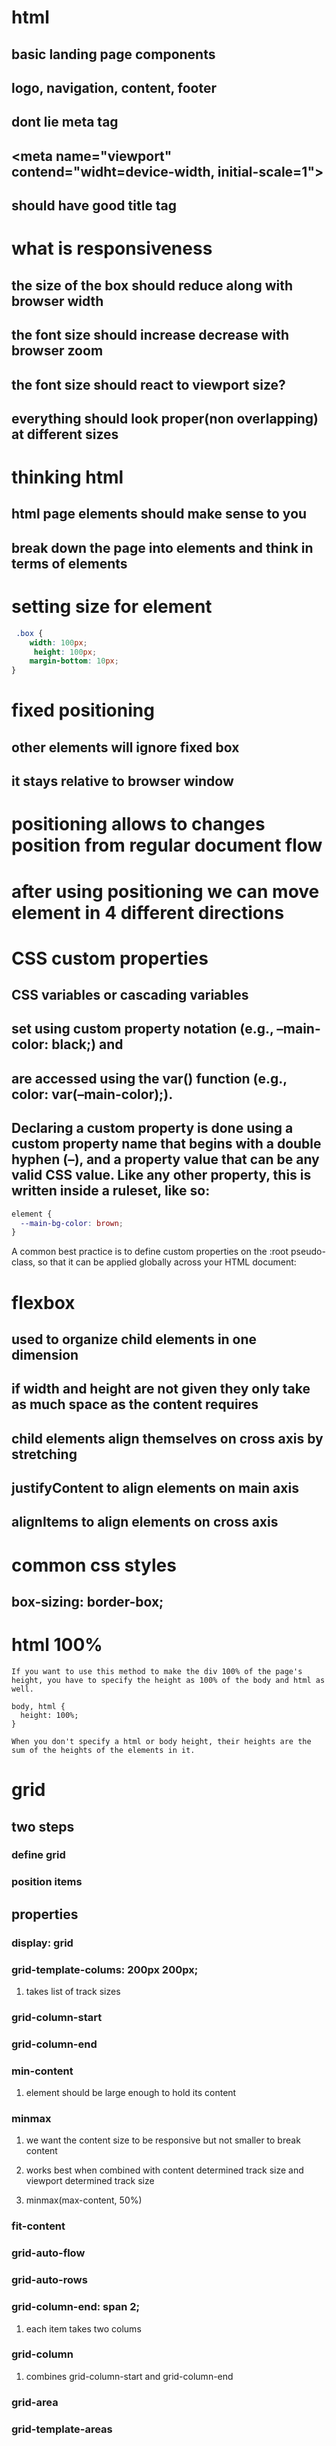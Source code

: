 * html
** basic landing page components
** logo, navigation, content, footer
** dont lie meta tag
** <meta name="viewport" contend="widht=device-width, initial-scale=1">
** should have good title tag
* what is responsiveness
** the size of the box should reduce along with browser width
** the font size should increase decrease with browser zoom
** the font size should react to viewport size?
** everything should look proper(non overlapping) at different sizes
* thinking html
** html page elements should make sense to you
** break down the page into elements and think in terms of elements
* setting size for element
#+begin_src css
 .box {
    width: 100px;
     height: 100px;
    margin-bottom: 10px;
}
#+end_src
* fixed positioning
** other elements will ignore fixed box
** it stays relative to browser window
* positioning allows to changes position from regular document flow
* after using positioning we can move element in 4 different directions
* CSS custom properties
** CSS variables or cascading variables
** set using custom property notation (e.g., --main-color: black;) and
**  are accessed using the var() function (e.g., color: var(--main-color);).
** Declaring a custom property is done using a custom property name that begins with a double hyphen (--), and a property value that can be any valid CSS value. Like any other property, this is written inside a ruleset, like so:
#+begin_src css
element {
  --main-bg-color: brown;
}
#+end_src
A common best practice is to define custom properties on the :root pseudo-class, so that it can be applied globally across your HTML document:
* flexbox
** used to organize child elements in one dimension
** if width and height are not given they only take as much space as the content requires
** child elements align themselves on cross axis by stretching
** justifyContent to align elements on main axis
** alignItems to align elements on cross axis
* common css styles
** box-sizing: border-box;
* html 100%
#+begin_src
If you want to use this method to make the div 100% of the page's height, you have to specify the height as 100% of the body and html as well.

body, html {
  height: 100%;
}

When you don't specify a html or body height, their heights are the sum of the heights of the elements in it.
#+end_src
* grid
** two steps
*** define grid
*** position items
** properties
*** display: grid
*** grid-template-colums: 200px 200px;
**** takes list of track sizes
*** grid-column-start
*** grid-column-end
*** min-content
**** element should be large enough to hold its content
*** minmax
**** we want the content size to be responsive but not smaller to break content
**** works best when combined with content determined track size and viewport determined track size
**** minmax(max-content, 50%)
*** fit-content
*** grid-auto-flow
*** grid-auto-rows
*** grid-column-end: span 2;
**** each item takes two colums
*** grid-column
**** combines grid-column-start and grid-column-end
*** grid-area
*** grid-template-areas
** track sizes
*** static values
*** percentages
*** auto
*** fractional units - fr
*** min-content
